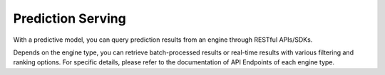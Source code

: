==================
Prediction Serving
==================

With a predictive model, you can query prediction results from an engine through RESTful APIs/SDKs.

Depends on the engine type, you can retrieve batch-processed results or real-time results with various filtering and ranking options.
For specific details, please refer to the documentation of API Endpoints of each engine type.